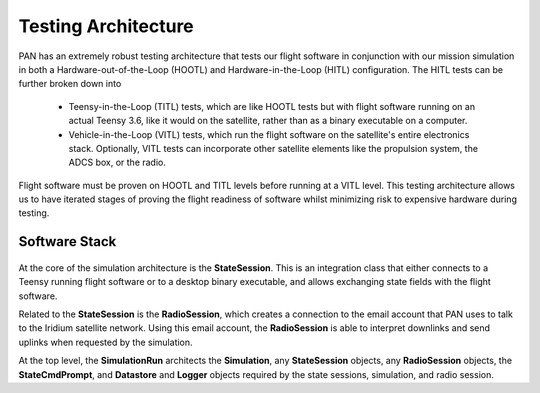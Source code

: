 ====================
Testing Architecture
====================

PAN has an extremely robust testing architecture that tests our flight software
in conjunction with our mission simulation in both a Hardware-out-of-the-Loop (HOOTL)
and Hardware-in-the-Loop (HITL) configuration. The HITL tests can be further broken
down into

 - Teensy-in-the-Loop (TITL) tests, which are like HOOTL tests but with flight
   software running on an actual Teensy 3.6, like it would on the satellite, rather
   than as a binary executable on a computer. 
 - Vehicle-in-the-Loop (VITL) tests, which run the flight software on the
   satellite's entire electronics stack. Optionally, VITL tests can incorporate
   other satellite elements like the propulsion system, the ADCS box, or the radio.

Flight software must be proven on HOOTL and TITL levels before running at a VITL level.
This testing architecture allows us to have iterated stages of proving the flight
readiness of software whilst minimizing risk to expensive hardware during testing.

Software Stack
==============

.. figure:: testing_architecture.png
   :scale: 30 %
   :align: center
   :alt: Testing architecture

At the core of the simulation architecture is the **StateSession**. This is an integration
class that either connects to a Teensy running flight software or to a desktop binary executable,
and allows exchanging state fields with the flight software.

Related to the **StateSession** is the **RadioSession**, which creates a connection to the
email account that PAN uses to talk to the Iridium satellite network. Using this email account,
the **RadioSession** is able to interpret downlinks and send uplinks when requested by the
simulation.

At the top level, the **SimulationRun** architects the **Simulation**, any **StateSession**
objects, any **RadioSession** objects, the **StateCmdPrompt**, and **Datastore** and **Logger**
objects required by the state sessions, simulation, and radio session.
